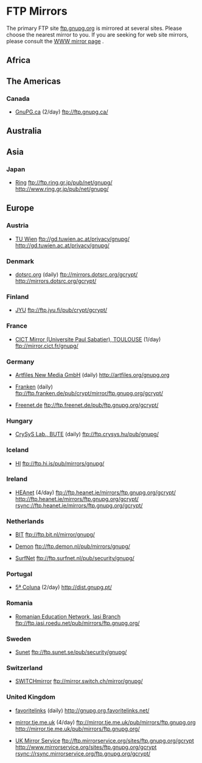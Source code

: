 * FTP Mirrors

The primary FTP site [[ftp://ftp.gnupg.org/gcrypt/][ftp.gnupg.org]] is mirrored at several
sites. Please choose the nearest mirror to you. If you are seeking for
web site mirrors, please consult the [[../mirrors.en.html][WWW mirror page]] .


** Africa


** The Americas

*** Canada

    -  [[http://www.gnupg.ca/][GnuPG.ca]] (2/day)
       [[ftp://ftp.gnupg.ca/][ftp://ftp.gnupg.ca/]]

** Australia


** Asia

*** Japan

    - [[http://www.ring.gr.jp/][Ring]]
      [[ftp://ftp.ring.gr.jp/pub/net/gnupg/]]
      [[http://www.ring.gr.jp/pub/net/gnupg/][http://www.ring.gr.jp/pub/net/gnupg/]]


** Europe

*** Austria

    - [[http://gd.tuwien.ac.at/][TU Wien]]
      [[ftp://gd.tuwien.ac.at/privacy/gnupg/][ftp://gd.tuwien.ac.at/privacy/gnupg/]]
      [[http://gd.tuwien.ac.at/privacy/gnupg/][http://gd.tuwien.ac.at/privacy/gnupg/]]

*** Denmark

    - [[http://dotsrc.org/][dotsrc.org]] (daily)
      [[ftp://mirrors.dotsrc.org/gcrypt/][ftp://mirrors.dotsrc.org/gcrypt/]]
      [[http://mirrors.dotsrc.org/gcrypt/][http://mirrors.dotsrc.org/gcrypt/]]

*** Finland

    - [[http://www.jyu.fi/][JYU]]
      [[ftp://ftp.jyu.fi/pub/crypt/gcrypt/][ftp://ftp.jyu.fi/pub/crypt/gcrypt/]]

*** France

    - [[http://mirror.cict.fr/][CICT Mirror (Universite Paul Sabatier), TOULOUSE]] (1/day)
      [[ftp://mirror.cict.fr/gnupg/][ftp://mirror.cict.fr/gnupg/]]

*** Germany

    - [[http://www.artfiles.de][Artfiles New Media GmbH]] (daily)
      [[http://artfiles.org/gnupg.org][http://artfiles.org/gnupg.org]]

    - [[http://www.franken.de/][Franken]] (daily)
      [[ftp://ftp.franken.de/pub/crypt/mirror/ftp.gnupg.org/gcrypt/][ftp://ftp.franken.de/pub/crypt/mirror/ftp.gnupg.org/gcrypt/]]

    - [[http://www.freenet.de/][Freenet.de]]
      [[ftp://ftp.freenet.de/pub/ftp.gnupg.org/gcrypt/][ftp://ftp.freenet.de/pub/ftp.gnupg.org/gcrypt/]]

*** Hungary

    - [[http://www.crysys.hu/][CrySyS Lab., BUTE]] (daily)
      [[ftp://ftp.crysys.hu/pub/gnupg/][ftp://ftp.crysys.hu/pub/gnupg/]]

*** Iceland

    - [[http://www.hi.is/][HI]]
      [[ftp://ftp.hi.is/pub/mirrors/gnupg/][ftp://ftp.hi.is/pub/mirrors/gnupg/]]

*** Ireland

    - [[http://ftp.heanet.ie/about/][HEAnet]] (4/day)
      [[ftp://ftp.heanet.ie/mirrors/ftp.gnupg.org/gcrypt/][ftp://ftp.heanet.ie/mirrors/ftp.gnupg.org/gcrypt/]]
      [[http://ftp.heanet.ie/mirrors/ftp.gnupg.org/gcrypt/][http://ftp.heanet.ie/mirrors/ftp.gnupg.org/gcrypt/]]
      [[rsync://ftp.heanet.ie/mirrors/ftp.gnupg.org/gcrypt/]]

*** Netherlands

    - [[http://www.bit.nl/][BIT]]
      [[ftp://ftp.bit.nl/mirror/gnupg/][ftp://ftp.bit.nl/mirror/gnupg/]]

    - [[http://www.demon.nl/][Demon]]
      [[ftp://ftp.demon.nl/pub/mirrors/gnupg/][ftp://ftp.demon.nl/pub/mirrors/gnupg/]]

    - [[http://www.surfnet.nl/][SurfNet]]
      [[ftp://ftp.surfnet.nl/pub/security/gnupg/][ftp://ftp.surfnet.nl/pub/security/gnupg/]]

*** Portugal

    - [[http://5coluna.com][5ª Coluna]] (2/day)
      [[http://dist.gnupg.pt/][http://dist.gnupg.pt/]]

*** Romania

    - [[http://www.iasi.roedu.net/][Romanian Education Network, Iasi Branch]]
      [[ftp://ftp.iasi.roedu.net/pub/mirrors/ftp.gnupg.org/][ftp://ftp.iasi.roedu.net/pub/mirrors/ftp.gnupg.org/]]

*** Sweden

    - [[http://archive.sunet.se/][Sunet]]
      [[ftp://ftp.sunet.se/pub/security/gnupg/][ftp://ftp.sunet.se/pub/security/gnupg/]]

*** Switzerland

    - [[http://mirror.switch.ch/][SWITCHmirror]]
      [[ftp://mirror.switch.ch/mirror/gnupg/][ftp://mirror.switch.ch/mirror/gnupg/]]

*** United Kingdom

    - [[http://gnupg.org.favoritelinks.net/][favoritelinks]] (daily)
      [[http://gnupg.org.favoritelinks.net/]]

    - [[http://mirror.tje.me.uk/][mirror.tje.me.uk]] (4/day)
      [[ftp://mirror.tje.me.uk/pub/mirrors/ftp.gnupg.org][ftp://mirror.tje.me.uk/pub/mirrors/ftp.gnupg.org]]
      [[http://mirror.tje.me.uk/pub/mirrors/ftp.gnupg.org/][http://mirror.tje.me.uk/pub/mirrors/ftp.gnupg.org/]]

    - [[http://www.mirrorservice.org/][UK Mirror Service]]
      [[ftp://ftp.mirrorservice.org/sites/ftp.gnupg.org/gcrypt][ftp://ftp.mirrorservice.org/sites/ftp.gnupg.org/gcrypt]]
      [[http://www.mirrorservice.org/sites/ftp.gnupg.org/gcrypt][http://www.mirrorservice.org/sites/ftp.gnupg.org/gcrypt]]
      [[rsync://rsync.mirrorservice.org/ftp.gnupg.org/gcrypt/]]

